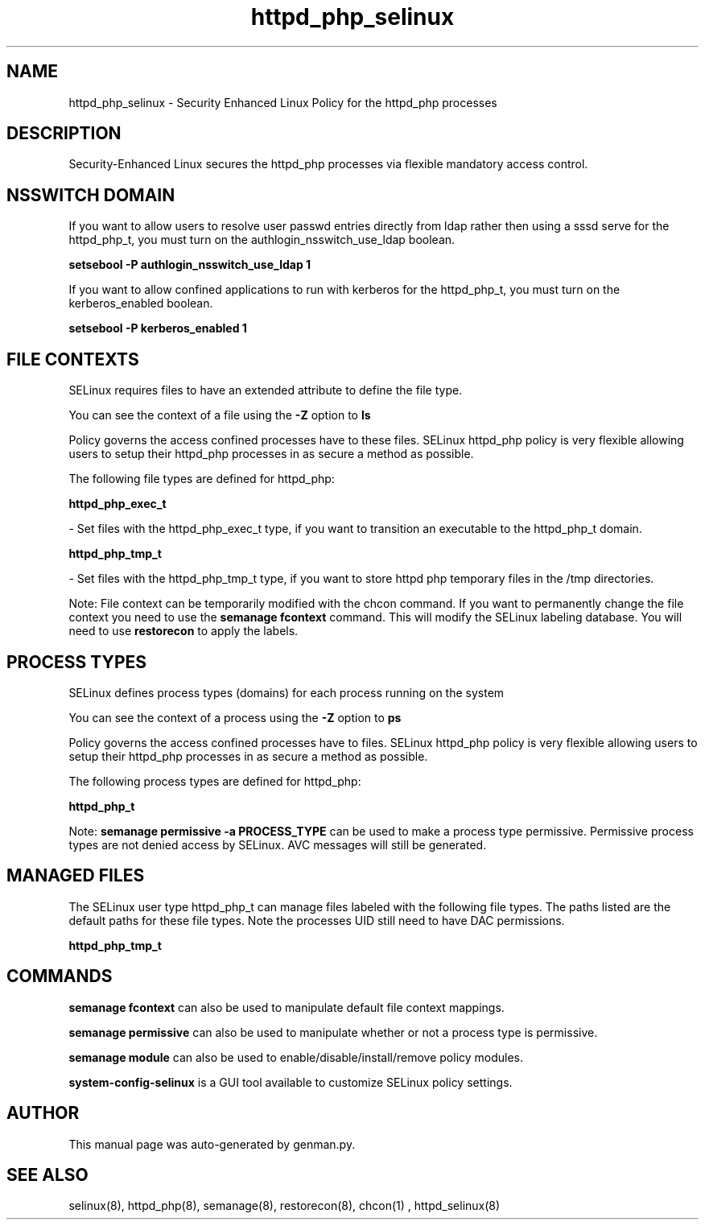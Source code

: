 .TH  "httpd_php_selinux"  "8"  "httpd_php" "dwalsh@redhat.com" "httpd_php SELinux Policy documentation"
.SH "NAME"
httpd_php_selinux \- Security Enhanced Linux Policy for the httpd_php processes
.SH "DESCRIPTION"

Security-Enhanced Linux secures the httpd_php processes via flexible mandatory access
control.  

.SH NSSWITCH DOMAIN

.PP
If you want to allow users to resolve user passwd entries directly from ldap rather then using a sssd serve for the httpd_php_t, you must turn on the authlogin_nsswitch_use_ldap boolean.

.EX
.B setsebool -P authlogin_nsswitch_use_ldap 1
.EE

.PP
If you want to allow confined applications to run with kerberos for the httpd_php_t, you must turn on the kerberos_enabled boolean.

.EX
.B setsebool -P kerberos_enabled 1
.EE

.SH FILE CONTEXTS
SELinux requires files to have an extended attribute to define the file type. 
.PP
You can see the context of a file using the \fB\-Z\fP option to \fBls\bP
.PP
Policy governs the access confined processes have to these files. 
SELinux httpd_php policy is very flexible allowing users to setup their httpd_php processes in as secure a method as possible.
.PP 
The following file types are defined for httpd_php:


.EX
.PP
.B httpd_php_exec_t 
.EE

- Set files with the httpd_php_exec_t type, if you want to transition an executable to the httpd_php_t domain.


.EX
.PP
.B httpd_php_tmp_t 
.EE

- Set files with the httpd_php_tmp_t type, if you want to store httpd php temporary files in the /tmp directories.


.PP
Note: File context can be temporarily modified with the chcon command.  If you want to permanently change the file context you need to use the 
.B semanage fcontext 
command.  This will modify the SELinux labeling database.  You will need to use
.B restorecon
to apply the labels.

.SH PROCESS TYPES
SELinux defines process types (domains) for each process running on the system
.PP
You can see the context of a process using the \fB\-Z\fP option to \fBps\bP
.PP
Policy governs the access confined processes have to files. 
SELinux httpd_php policy is very flexible allowing users to setup their httpd_php processes in as secure a method as possible.
.PP 
The following process types are defined for httpd_php:

.EX
.B httpd_php_t 
.EE
.PP
Note: 
.B semanage permissive -a PROCESS_TYPE 
can be used to make a process type permissive. Permissive process types are not denied access by SELinux. AVC messages will still be generated.

.SH "MANAGED FILES"

The SELinux user type httpd_php_t can manage files labeled with the following file types.  The paths listed are the default paths for these file types.  Note the processes UID still need to have DAC permissions.

.br
.B httpd_php_tmp_t


.SH "COMMANDS"
.B semanage fcontext
can also be used to manipulate default file context mappings.
.PP
.B semanage permissive
can also be used to manipulate whether or not a process type is permissive.
.PP
.B semanage module
can also be used to enable/disable/install/remove policy modules.

.PP
.B system-config-selinux 
is a GUI tool available to customize SELinux policy settings.

.SH AUTHOR	
This manual page was auto-generated by genman.py.

.SH "SEE ALSO"
selinux(8), httpd_php(8), semanage(8), restorecon(8), chcon(1)
, httpd_selinux(8)